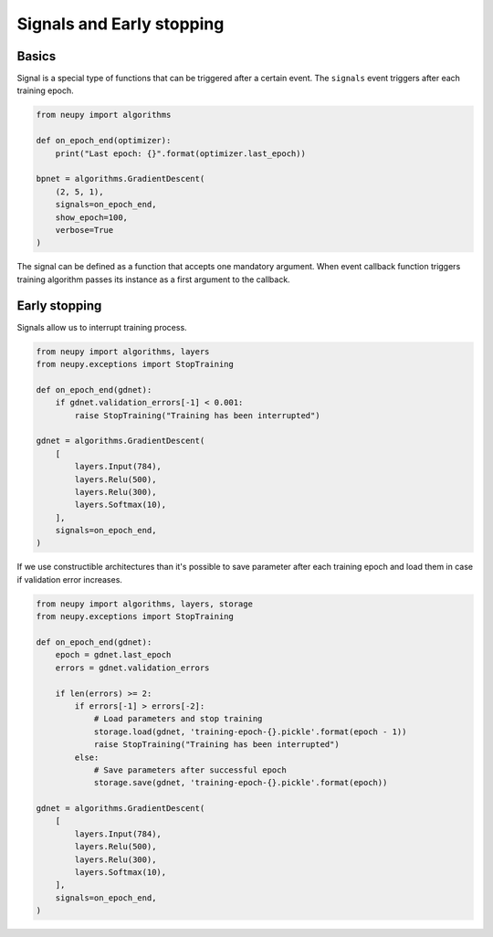 Signals and Early stopping
==========================

Basics
------

Signal is a special type of functions that can be triggered after a certain event. The ``signals`` event triggers after each training epoch.

.. code-block:: python

    from neupy import algorithms

    def on_epoch_end(optimizer):
        print("Last epoch: {}".format(optimizer.last_epoch))

    bpnet = algorithms.GradientDescent(
        (2, 5, 1),
        signals=on_epoch_end,
        show_epoch=100,
        verbose=True
    )

The signal can be defined as a function that accepts one mandatory argument. When event callback function triggers training algorithm passes its instance as a first argument to the callback.

Early stopping
--------------

Signals allow us to interrupt training process.

.. code-block:: python

    from neupy import algorithms, layers
    from neupy.exceptions import StopTraining

    def on_epoch_end(gdnet):
        if gdnet.validation_errors[-1] < 0.001:
            raise StopTraining("Training has been interrupted")

    gdnet = algorithms.GradientDescent(
        [
            layers.Input(784),
            layers.Relu(500),
            layers.Relu(300),
            layers.Softmax(10),
        ],
        signals=on_epoch_end,
    )

If we use constructible architectures than it's possible to save parameter after each training epoch and load them in case if validation error increases.

.. code-block:: python

    from neupy import algorithms, layers, storage
    from neupy.exceptions import StopTraining

    def on_epoch_end(gdnet):
        epoch = gdnet.last_epoch
        errors = gdnet.validation_errors

        if len(errors) >= 2:
            if errors[-1] > errors[-2]:
                # Load parameters and stop training
                storage.load(gdnet, 'training-epoch-{}.pickle'.format(epoch - 1))
                raise StopTraining("Training has been interrupted")
            else:
                # Save parameters after successful epoch
                storage.save(gdnet, 'training-epoch-{}.pickle'.format(epoch))

    gdnet = algorithms.GradientDescent(
        [
            layers.Input(784),
            layers.Relu(500),
            layers.Relu(300),
            layers.Softmax(10),
        ],
        signals=on_epoch_end,
    )
